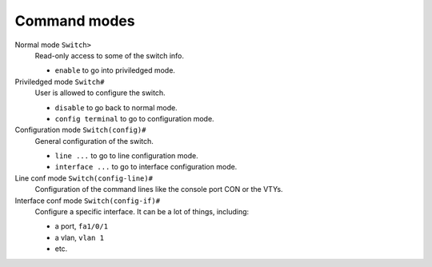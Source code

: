.. title:: Cisco Catalyst commands modes

Command modes
=============

Normal mode ``Switch>``
    Read-only access to some of the switch info.

    - ``enable`` to go into priviledged mode.

Priviledged mode ``Switch#``
    User is allowed to configure the switch.

    - ``disable`` to go back to normal mode.
    - ``config terminal`` to go to configuration mode.

Configuration mode ``Switch(config)#``
    General configuration of the switch.

    - ``line ...`` to go to line configuration mode.
    - ``interface ...`` to go to interface configuration mode.

Line conf mode ``Switch(config-line)#``
    Configuration of the command lines like the console port CON or the VTYs.

Interface conf mode ``Switch(config-if)#``
    Configure a specific interface. It can be a lot of things, including:

    - a port, ``fa1/0/1``
    - a vlan, ``vlan 1``
    - etc.
